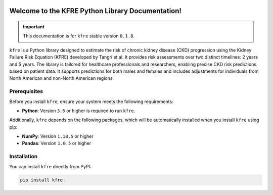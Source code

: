 .. _getting_started:   

.. KFRE Python Library Documentation documentation master file, created by
   sphinx-quickstart on Thu May  2 15:44:56 2024.
   You can adapt this file completely to your liking, but it should at least
   contain the root `toctree` directive.

.. _target-link:

.. raw:: html

   <div class="no-click">

.. image:: ../assets/kfre_logo.svg
   :alt: KFRE Library Logo
   :align: left
   :width: 200px

.. raw:: html

   </div>

.. raw:: html
   
   <div style="height: 106px;"></div>

\


Welcome to the KFRE Python Library Documentation!
=============================================================
.. important::
   This documentation is for ``kfre`` stable version ``0.1.8``.


``kfre`` is a Python library designed to estimate the risk of chronic kidney disease 
(CKD) progression using the Kidney Failure Risk Equation (KFRE) developed by
Tangri et al. It provides risk assessments over two distinct timelines: 
2 years and 5 years. The library is tailored for healthcare professionals and 
researchers, enabling precise CKD risk predictions based on patient data. 
It supports predictions for both males and females and includes adjustments 
for individuals from North American and non-North American regions.


  

.. **Table of Contents**
.. ---------------------
.. 1. :ref:`Prerequisites <prerequisites>`
.. 2. :ref:`Installation <installation>`
.. 3. :ref:`Usage Guide <usage_guide>`
..     - :ref:`uPCR to uACR <upcr_to_uacr>`
..     - :ref:`Single Patient Risk Calculation <single_patient_risk_calculation>`
..     - :ref:`Batch Risk Calculation <batch_risk_calculation>`
..     - :ref:`Conversion of Clinical Parameters <conversion_clinical_parameters>`
.. 4. :ref:`Contributor/Maintainer <contributor_maintainer>`
.. 5. :ref:`License <license>`
.. 6. :ref:`Support <support>`
.. 7. :ref:`References <references>`



.. _prerequisites:   

Prerequisites
-------------
Before you install ``kfre``, ensure your system meets the following requirements:

- **Python**: Version ``3.6`` or higher is required to run ``kfre``.

Additionally, ``kfre`` depends on the following packages, which will be automatically installed when you install ``kfre`` using pip:

- **NumPy**: Version ``1.18.5`` or higher
- **Pandas**: Version ``1.0.5`` or higher


.. _installation:

Installation
-------------

You can install ``kfre`` directly from PyPI:

.. code-block:: bash

    pip install kfre


